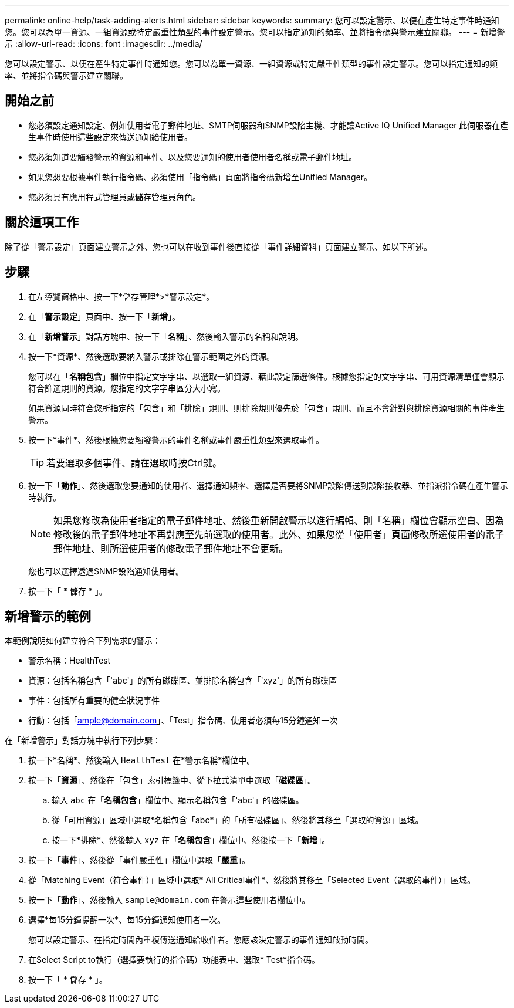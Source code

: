 ---
permalink: online-help/task-adding-alerts.html 
sidebar: sidebar 
keywords:  
summary: 您可以設定警示、以便在產生特定事件時通知您。您可以為單一資源、一組資源或特定嚴重性類型的事件設定警示。您可以指定通知的頻率、並將指令碼與警示建立關聯。 
---
= 新增警示
:allow-uri-read: 
:icons: font
:imagesdir: ../media/


[role="lead"]
您可以設定警示、以便在產生特定事件時通知您。您可以為單一資源、一組資源或特定嚴重性類型的事件設定警示。您可以指定通知的頻率、並將指令碼與警示建立關聯。



== 開始之前

* 您必須設定通知設定、例如使用者電子郵件地址、SMTP伺服器和SNMP設陷主機、才能讓Active IQ Unified Manager 此伺服器在產生事件時使用這些設定來傳送通知給使用者。
* 您必須知道要觸發警示的資源和事件、以及您要通知的使用者使用者名稱或電子郵件地址。
* 如果您想要根據事件執行指令碼、必須使用「指令碼」頁面將指令碼新增至Unified Manager。
* 您必須具有應用程式管理員或儲存管理員角色。




== 關於這項工作

除了從「警示設定」頁面建立警示之外、您也可以在收到事件後直接從「事件詳細資料」頁面建立警示、如以下所述。



== 步驟

. 在左導覽窗格中、按一下*儲存管理*>*警示設定*。
. 在「*警示設定*」頁面中、按一下「*新增*」。
. 在「*新增警示*」對話方塊中、按一下「*名稱*」、然後輸入警示的名稱和說明。
. 按一下*資源*、然後選取要納入警示或排除在警示範圍之外的資源。
+
您可以在「*名稱包含*」欄位中指定文字字串、以選取一組資源、藉此設定篩選條件。根據您指定的文字字串、可用資源清單僅會顯示符合篩選規則的資源。您指定的文字字串區分大小寫。

+
如果資源同時符合您所指定的「包含」和「排除」規則、則排除規則優先於「包含」規則、而且不會針對與排除資源相關的事件產生警示。

. 按一下*事件*、然後根據您要觸發警示的事件名稱或事件嚴重性類型來選取事件。
+
[TIP]
====
若要選取多個事件、請在選取時按Ctrl鍵。

====
. 按一下「*動作*」、然後選取您要通知的使用者、選擇通知頻率、選擇是否要將SNMP設陷傳送到設陷接收器、並指派指令碼在產生警示時執行。
+
[NOTE]
====
如果您修改為使用者指定的電子郵件地址、然後重新開啟警示以進行編輯、則「名稱」欄位會顯示空白、因為修改後的電子郵件地址不再對應至先前選取的使用者。此外、如果您從「使用者」頁面修改所選使用者的電子郵件地址、則所選使用者的修改電子郵件地址不會更新。

====
+
您也可以選擇透過SNMP設陷通知使用者。

. 按一下「 * 儲存 * 」。




== 新增警示的範例

本範例說明如何建立符合下列需求的警示：

* 警示名稱：HealthTest
* 資源：包括名稱包含「'abc'」的所有磁碟區、並排除名稱包含「'xyz'」的所有磁碟區
* 事件：包括所有重要的健全狀況事件
* 行動：包括「ample@domain.com」、「Test」指令碼、使用者必須每15分鐘通知一次


在「新增警示」對話方塊中執行下列步驟：

. 按一下*名稱*、然後輸入 `HealthTest` 在*警示名稱*欄位中。
. 按一下「*資源*」、然後在「包含」索引標籤中、從下拉式清單中選取「*磁碟區*」。
+
.. 輸入 `abc` 在「*名稱包含*」欄位中、顯示名稱包含「'abc'」的磁碟區。
.. 從「可用資源」區域中選取*名稱包含「abc*」的「所有磁碟區」、然後將其移至「選取的資源」區域。
.. 按一下*排除*、然後輸入 `xyz` 在「*名稱包含*」欄位中、然後按一下「*新增*」。


. 按一下「*事件*」、然後從「事件嚴重性」欄位中選取「*嚴重*」。
. 從「Matching Event（符合事件）」區域中選取* All Critical事件*、然後將其移至「Selected Event（選取的事件）」區域。
. 按一下「*動作*」、然後輸入 `sample@domain.com` 在警示這些使用者欄位中。
. 選擇*每15分鐘提醒一次*、每15分鐘通知使用者一次。
+
您可以設定警示、在指定時間內重複傳送通知給收件者。您應該決定警示的事件通知啟動時間。

. 在Select Script to執行（選擇要執行的指令碼）功能表中、選取* Test*指令碼。
. 按一下「 * 儲存 * 」。

